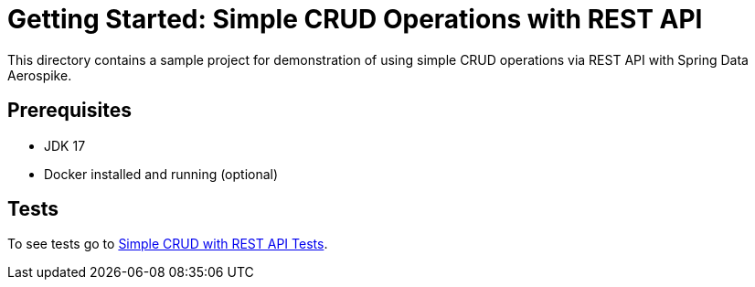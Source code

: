 [[demo-simple-crud-rest]]
= Getting Started: Simple CRUD Operations with REST API

This directory contains a sample project for demonstration of using simple CRUD operations via REST API with Spring Data Aerospike.

== Prerequisites

- JDK 17
- Docker installed and running (optional)

== Tests

To see tests go to https://github.com/aerospike-community/spring-data-aerospike-demo/tree/main/examples/src/test/java/com/demo/simplecrudrest[Simple CRUD with REST API Tests].
